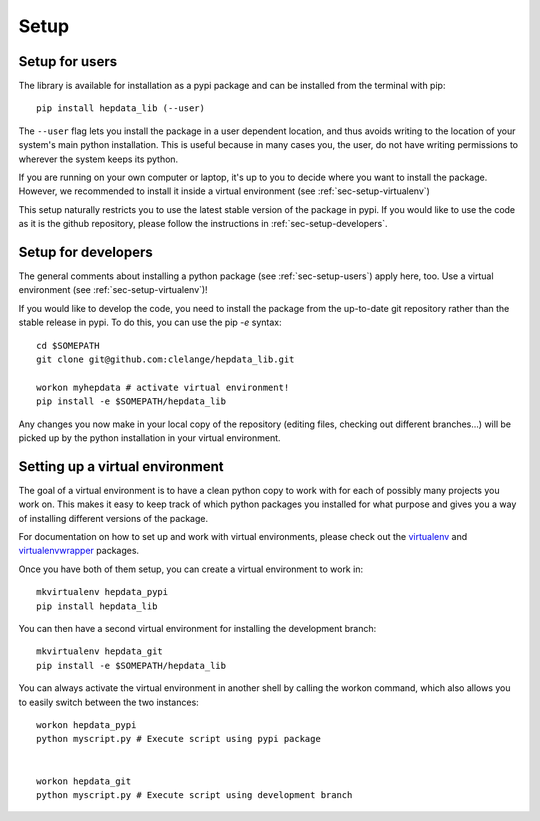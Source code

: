 Setup
=======

.. _sec-setup-users:

Setup for users
-----------------

The library is available for installation as a pypi package and can be installed from the terminal with pip:


::

    pip install hepdata_lib (--user)

The ``--user`` flag lets you install the package in a user dependent location, and thus avoids writing to the location of your system's main python installation. This is useful because in many cases you, the user, do not have writing permissions to wherever the system keeps its python.

If you are running on your own computer or laptop, it's up to you to decide where you want to install the package. However, we recommended to install it inside a virtual environment (see :ref:`sec-setup-virtualenv`)

This setup naturally restricts you to use the latest stable version of the package in pypi. If you would like to use the code as it is the github repository, please follow the instructions in :ref:`sec-setup-developers`.


.. _sec-setup-developers:

Setup for developers
---------------------

The general comments about installing a python package (see :ref:`sec-setup-users`) apply here, too. Use a virtual environment (see :ref:`sec-setup-virtualenv`)!

If you would like to develop the code, you need to install the package from the up-to-date git repository rather than the stable release in pypi. To do this, you can use the pip `-e` syntax:

::

    cd $SOMEPATH
    git clone git@github.com:clelange/hepdata_lib.git

    workon myhepdata # activate virtual environment!
    pip install -e $SOMEPATH/hepdata_lib

Any changes you now make in your local copy of the repository (editing files, checking out different branches...) will be picked up by the python installation in your virtual environment.


.. _sec-setup-virtualenv:

Setting up a virtual environment
--------------------------------

The goal of a virtual environment is to have a clean python copy to work with for each of possibly many projects you work on. This makes it easy to keep track of which python packages you installed for what purpose and gives you a way of installing different versions of the package.

For documentation on how to set up and work with virtual environments, please check out the virtualenv_ and virtualenvwrapper_ packages.

.. _virtualenv: https://pypi.org/project/virtualenv/
.. _virtualenvwrapper: https://virtualenvwrapper.readthedocs.io/en/latest/

Once you have both of them setup, you can create a virtual environment to work in:

::

   mkvirtualenv hepdata_pypi
   pip install hepdata_lib

You can then have a second virtual environment for installing the development branch:

::

    mkvirtualenv hepdata_git
    pip install -e $SOMEPATH/hepdata_lib

You can always activate the virtual environment in another shell by calling the workon command, which also allows you to easily switch between the two instances:

::

    workon hepdata_pypi
    python myscript.py # Execute script using pypi package


    workon hepdata_git
    python myscript.py # Execute script using development branch
